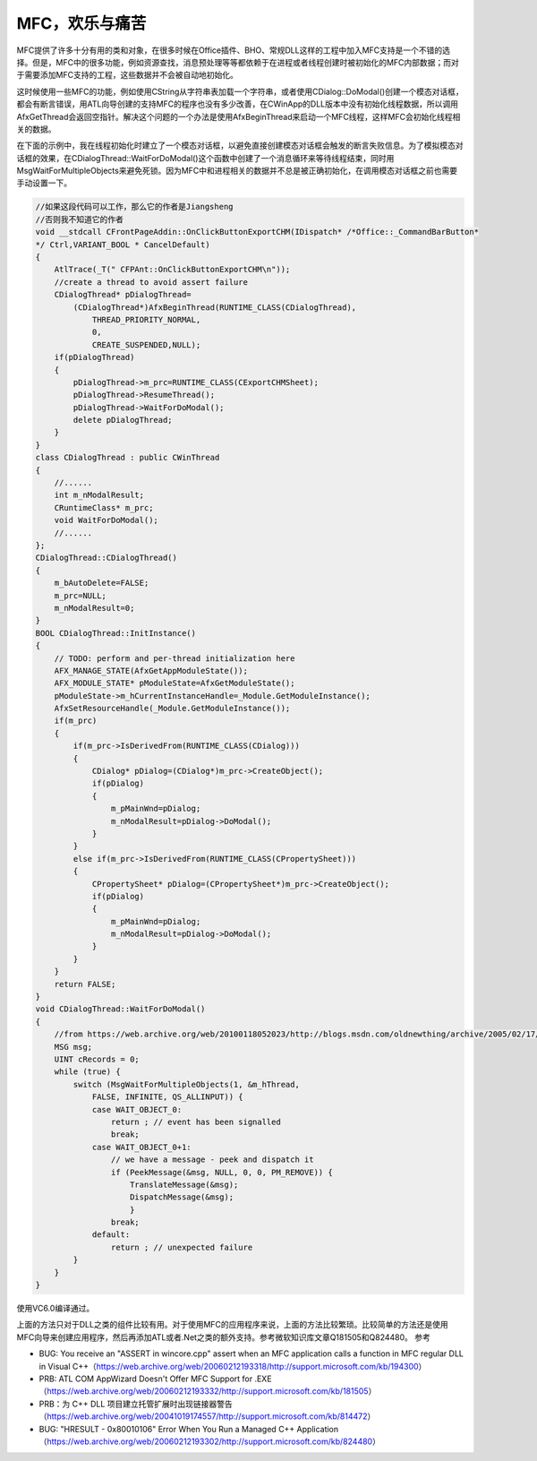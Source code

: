 .. meta::
   :description: MFC提供了许多十分有用的类和对象，在很多时候在Office插件、BHO、常规DLL这样的工程中加入MFC支持是一个不错的选择。但是，MFC中的很多功能，例如资源查找，消息预处理等等都依赖于在进程或者线程创建时被初始化的MFC内部数据；而对于需要添加MFC支持的工程，这些数据并不会被自动地初始化。这时候使用一些MFC的

MFC，欢乐与痛苦
========================

.. post:: 20 Aug, 2005
   :tags: MFC, Bug
   :category: Visual Studio
   :author: me
   :nocomments:


MFC提供了许多十分有用的类和对象，在很多时候在Office插件、BHO、常规DLL这样的工程中加入MFC支持是一个不错的选择。但是，MFC中的很多功能，例如资源查找，消息预处理等等都依赖于在进程或者线程创建时被初始化的MFC内部数据；而对于需要添加MFC支持的工程，这些数据并不会被自动地初始化。

这时候使用一些MFC的功能，例如使用CString从字符串表加载一个字符串，或者使用CDialog::DoModal()创建一个模态对话框，都会有断言错误，用ATL向导创建的支持MFC的程序也没有多少改善，在CWinApp的DLL版本中没有初始化线程数据，所以调用AfxGetThread会返回空指针。解决这个问题的一个办法是使用AfxBeginThread来启动一个MFC线程，这样MFC会初始化线程相关的数据。

在下面的示例中，我在线程初始化时建立了一个模态对话框，以避免直接创建模态对话框会触发的断言失败信息。为了模拟模态对话框的效果，在CDialogThread::WaitForDoModal()这个函数中创建了一个消息循环来等待线程结束，同时用MsgWaitForMultipleObjects来避免死锁。因为MFC中和进程相关的数据并不总是被正确初始化，在调用模态对话框之前也需要手动设置一下。

.. code-block:: C++

    //如果这段代码可以工作，那么它的作者是Jiangsheng
    //否则我不知道它的作者
    void __stdcall CFrontPageAddin::OnClickButtonExportCHM(IDispatch* /*Office::_CommandBarButton*
    */ Ctrl,VARIANT_BOOL * CancelDefault)
    {
        AtlTrace(_T(" CFPAnt::OnClickButtonExportCHM\n"));
        //create a thread to avoid assert failure
        CDialogThread* pDialogThread=
            (CDialogThread*)AfxBeginThread(RUNTIME_CLASS(CDialogThread),
                THREAD_PRIORITY_NORMAL,
                0,
                CREATE_SUSPENDED,NULL);
        if(pDialogThread)
        {
            pDialogThread->m_prc=RUNTIME_CLASS(CExportCHMSheet);
            pDialogThread->ResumeThread();
            pDialogThread->WaitForDoModal();
            delete pDialogThread;
        }
    }
    class CDialogThread : public CWinThread
    {
        //......
        int m_nModalResult;
        CRuntimeClass* m_prc;
        void WaitForDoModal();
        //......
    };
    CDialogThread::CDialogThread()
    {
        m_bAutoDelete=FALSE;
        m_prc=NULL;
        m_nModalResult=0;
    }
    BOOL CDialogThread::InitInstance()
    {
        // TODO: perform and per-thread initialization here
        AFX_MANAGE_STATE(AfxGetAppModuleState());
        AFX_MODULE_STATE* pModuleState=AfxGetModuleState();
        pModuleState->m_hCurrentInstanceHandle=_Module.GetModuleInstance();
        AfxSetResourceHandle(_Module.GetModuleInstance());
        if(m_prc)
        {
            if(m_prc->IsDerivedFrom(RUNTIME_CLASS(CDialog)))
            {
                CDialog* pDialog=(CDialog*)m_prc->CreateObject();
                if(pDialog)
                {
                    m_pMainWnd=pDialog;
                    m_nModalResult=pDialog->DoModal();
                }
            }
            else if(m_prc->IsDerivedFrom(RUNTIME_CLASS(CPropertySheet)))
            {
                CPropertySheet* pDialog=(CPropertySheet*)m_prc->CreateObject();
                if(pDialog)
                {
                    m_pMainWnd=pDialog;
                    m_nModalResult=pDialog->DoModal();
                }
            }
        }
        return FALSE;
    }
    void CDialogThread::WaitForDoModal()
    {
        //from https://web.archive.org/web/20100118052023/http://blogs.msdn.com/oldnewthing/archive/2005/02/17/375307.aspx
        MSG msg;
        UINT cRecords = 0;
        while (true) {
            switch (MsgWaitForMultipleObjects(1, &m_hThread,
                FALSE, INFINITE, QS_ALLINPUT)) {
                case WAIT_OBJECT_0:
                    return ; // event has been signalled
                    break;
                case WAIT_OBJECT_0+1:
                    // we have a message - peek and dispatch it
                    if (PeekMessage(&msg, NULL, 0, 0, PM_REMOVE)) {
                        TranslateMessage(&msg);
                        DispatchMessage(&msg);
                        }
                    break;
                default:
                    return ; // unexpected failure
            }
        }
    }


使用VC6.0编译通过。

上面的方法只对于DLL之类的组件比较有用。对于使用MFC的应用程序来说，上面的方法比较繁琐。比较简单的方法还是使用MFC向导来创建应用程序，然后再添加ATL或者.Net之类的额外支持。参考微软知识库文章Q181505和Q824480。
参考

* BUG: You receive an "ASSERT in wincore.cpp" assert when an MFC application calls a function in MFC regular DLL in Visual C++（https://web.archive.org/web/20060212193318/http://support.microsoft.com/kb/194300）
* PRB: ATL COM AppWizard Doesn't Offer MFC Support for .EXE（https://web.archive.org/web/20060212193332/http://support.microsoft.com/kb/181505）
* PRB：为 C++ DLL 项目建立托管扩展时出现链接器警告（https://web.archive.org/web/20041019174557/http://support.microsoft.com/kb/814472）
* BUG: "HRESULT - 0x80010106" Error When You Run a Managed C++ Application（https://web.archive.org/web/20060212193302/http://support.microsoft.com/kb/824480）
